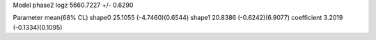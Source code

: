 Model phase2
logz            5660.7227 +/- 0.6290

Parameter            mean(68% CL)
shape0               25.1055 (-4.7460)(0.6544)
shape1               20.8386 (-0.6242)(6.9077)
coefficient          3.2019 (-0.1334)(0.1095)
